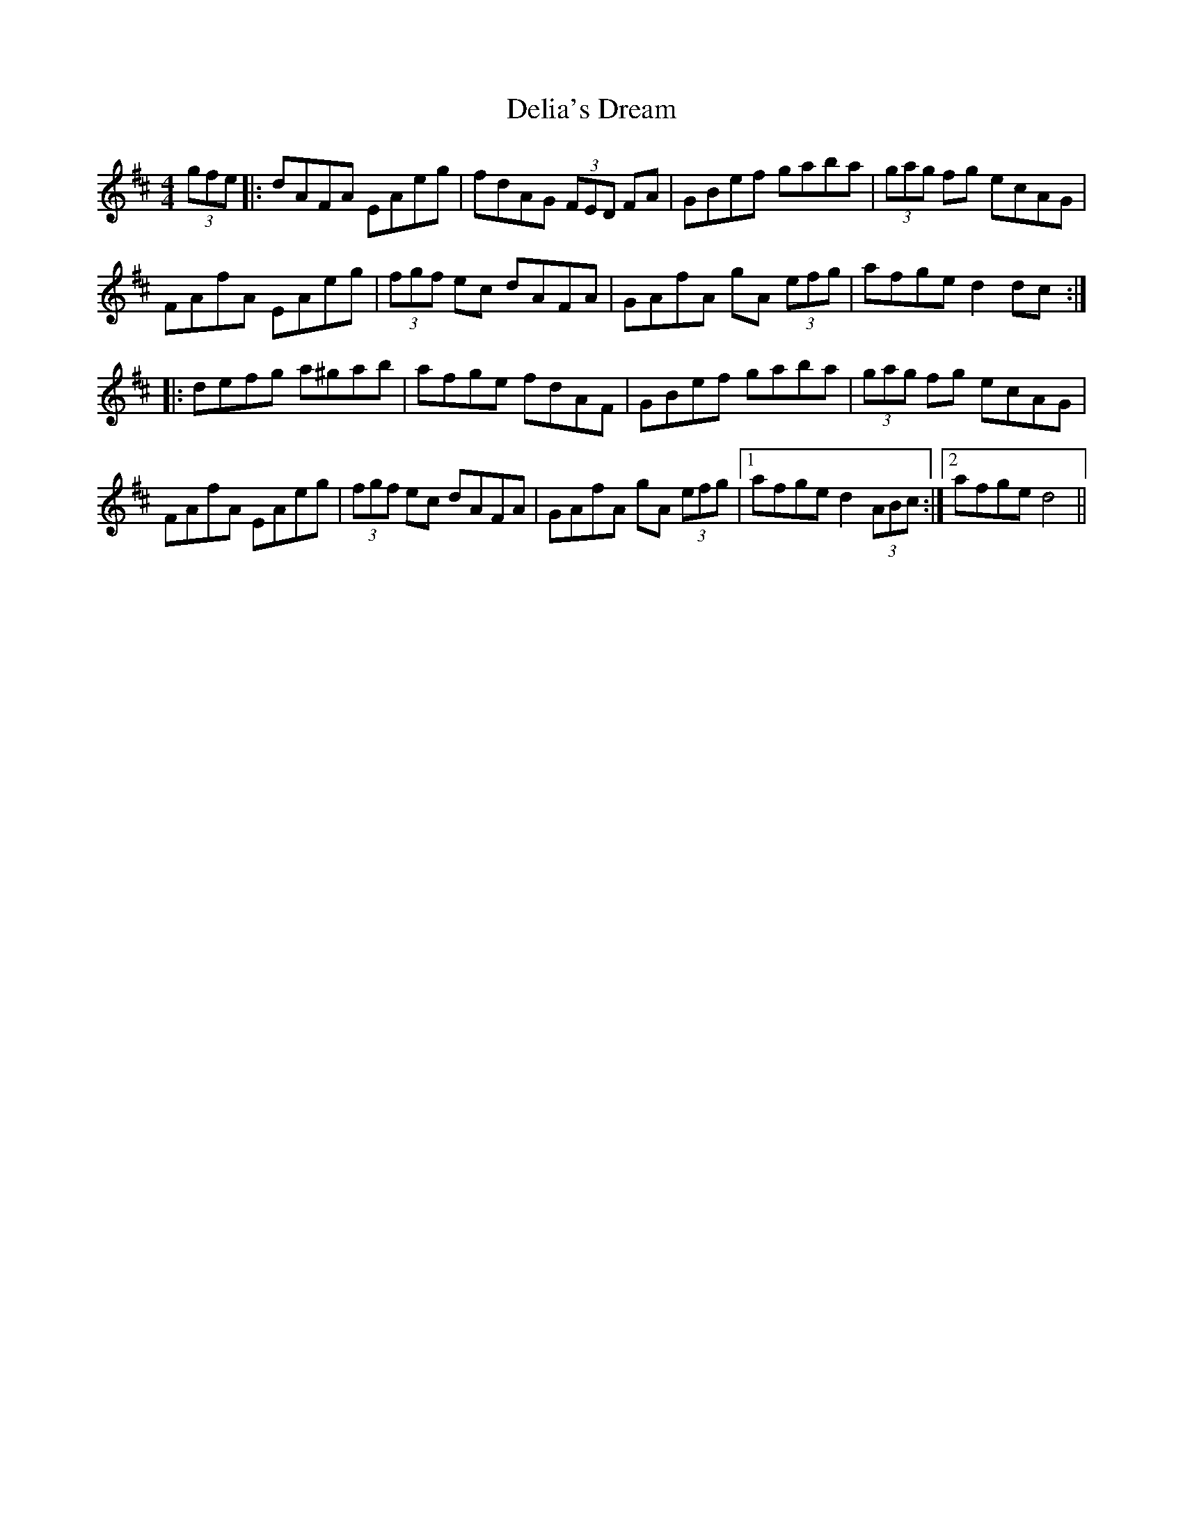 X: 9763
T: Delia's Dream
R: hornpipe
M: 4/4
K: Dmajor
(3gfe|:dAFA EAeg|fdAG (3FED FA|GBef gaba|(3gag fg ecAG|
FAfA EAeg|(3fgf ec dAFA|GAfA gA (3efg|afge d2 dc:|
|:defg a^gab|afge fdAF|GBef gaba|(3gag fg ecAG|
FAfA EAeg|(3fgf ec dAFA|GAfA gA (3efg|1 afge d2 (3ABc:|2 afge d4||

